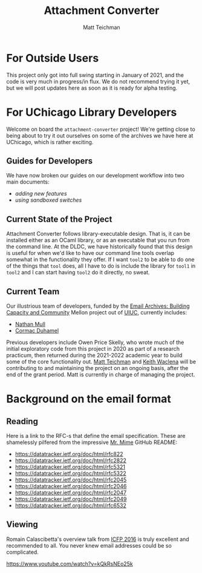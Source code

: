 #+TITLE: Attachment Converter
#+AUTHOR: Matt Teichman
#+DESCRIPTION: Command-line utility for batch-converting attachments in an email mailbox
#+OPTIONS: toc:nil, num:nil

* For Outside Users

  This project only got into full swing starting in January of 2021,
  and the code is very much in progress/in flux.  We do not recommend
  trying it yet, but we will post updates here as soon as it is ready
  for alpha testing.


* For UChicago Library Developers

  Welcome on board the =attachment-converter= project!  We're getting
  close to being about to try it out ourselves on some of the archives
  we have here at UChicago, which is rather exciting.

** Guides for Developers

   We have now broken our guides on our development workflow into two
   main documents:

   + [[doc/new_features.md][adding new features]]
   + [[doc/sandboxing.md][using sandboxed switches]]

** Current State of the Project

   Attachment Converter follows library-executable design.  That is,
   it can be installed either as an OCaml library, or as an executable
   that you run from the command line.  At the DLDC, we have
   historically found that this design is useful for when we'd like to
   have our command line tools overlap somewhat in the functionality
   they offer.  If I want =tool2= to be able to do one of the things
   that =tool= does, all I have to do is include the library for
   =tool1= in =tool2= and I can start having =tool2= do it directly,
   no sweat.

** Current Team

   Our illustrious team of developers, funded by the [[https://emailarchivesgrant.library.illinois.edu/][Email Archives:
   Building Capacity and Community]] Mellon project out of [[https://www.library.illinois.edu/][UIUC]],
   currently includes:

   + [[https://github.com/nmmull][Nathan Mull]]
   + [[https://github.com/cormacd9818][Cormac Duhamel]]

   Previous developers include Owen Price Skelly, who wrote much of
   the initial exploratory code from this project in 2020 as part of a
   research practicum, then returned during the 2021-2022 academic year
   to build some of the core functionality out.  [[https://elucidations.vercel.app/][Matt Teichman]] and [[https://www2.lib.uchicago.edu/keith/][Keith
   Waclena]] will be contributing to and maintaining the project on an
   ongoing basis, after the end of the grant period.  Matt is currently
   in charge of managing the project.

* Background on the email format
    
** Reading

   Here is a link to the RFC-s that define the email
   specification. These are shamelessly pilfered from the impressive
   [[https://github.com/mirage/mrmime][Mr. Mime]] GitHub README:
   
   + https://datatracker.ietf.org/doc/html/rfc822
   + https://datatracker.ietf.org/doc/html/rfc2822
   + https://datatracker.ietf.org/doc/html/rfc5321
   + https://datatracker.ietf.org/doc/html/rfc5322
   + https://datatracker.ietf.org/doc/html/rfc2045
   + https://datatracker.ietf.org/doc/html/rfc2046
   + https://datatracker.ietf.org/doc/html/rfc2047
   + https://datatracker.ietf.org/doc/html/rfc2049
   + https://datatracker.ietf.org/doc/html/rfc6532

** Viewing

   Romain Calascibetta's overview talk from [[https://icfp16.sigplan.org/program/program-icfp-2016/][ICFP 2016]] is truly
   excellent and recommended to all.  You never knew email addresses
   could be so complicated.

   https://www.youtube.com/watch?v=kQkRsNEo25k
